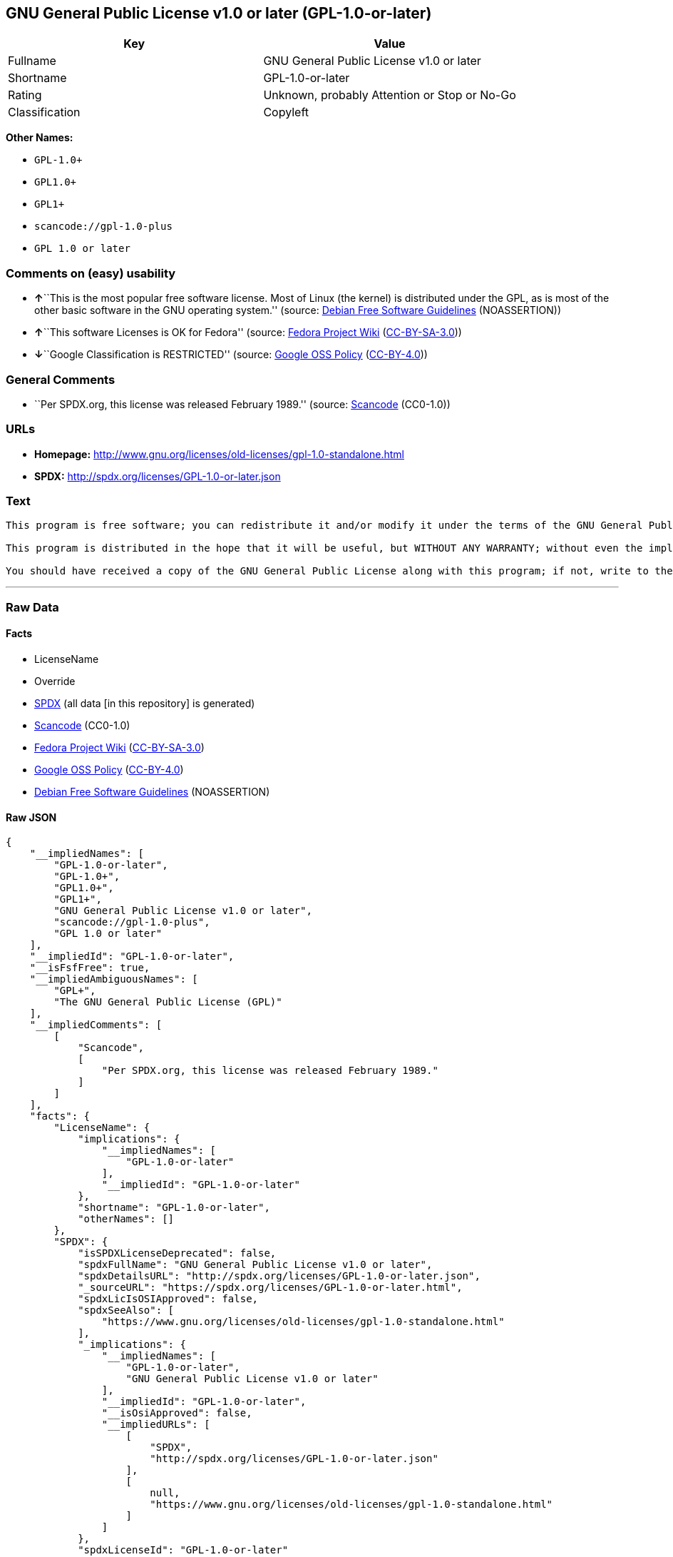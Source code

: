 == GNU General Public License v1.0 or later (GPL-1.0-or-later)

[cols=",",options="header",]
|===
|Key |Value
|Fullname |GNU General Public License v1.0 or later
|Shortname |GPL-1.0-or-later
|Rating |Unknown, probably Attention or Stop or No-Go
|Classification |Copyleft
|===

*Other Names:*

* `+GPL-1.0++`
* `+GPL1.0++`
* `+GPL1++`
* `+scancode://gpl-1.0-plus+`
* `+GPL 1.0 or later+`

=== Comments on (easy) usability

* **↑**``This is the most popular free software license. Most of Linux
(the kernel) is distributed under the GPL, as is most of the other basic
software in the GNU operating system.'' (source:
https://wiki.debian.org/DFSGLicenses[Debian Free Software Guidelines]
(NOASSERTION))
* **↑**``This software Licenses is OK for Fedora'' (source:
https://fedoraproject.org/wiki/Licensing:Main?rd=Licensing[Fedora
Project Wiki]
(https://creativecommons.org/licenses/by-sa/3.0/legalcode[CC-BY-SA-3.0]))
* **↓**``Google Classification is RESTRICTED'' (source:
https://opensource.google.com/docs/thirdparty/licenses/[Google OSS
Policy]
(https://creativecommons.org/licenses/by/4.0/legalcode[CC-BY-4.0]))

=== General Comments

* ``Per SPDX.org, this license was released February 1989.'' (source:
https://github.com/nexB/scancode-toolkit/blob/develop/src/licensedcode/data/licenses/gpl-1.0-plus.yml[Scancode]
(CC0-1.0))

=== URLs

* *Homepage:*
http://www.gnu.org/licenses/old-licenses/gpl-1.0-standalone.html
* *SPDX:* http://spdx.org/licenses/GPL-1.0-or-later.json

=== Text

....
This program is free software; you can redistribute it and/or modify it under the terms of the GNU General Public License as published by the Free Software Foundation; either version 1, or (at your option) any later version.

This program is distributed in the hope that it will be useful, but WITHOUT ANY WARRANTY; without even the implied warranty of MERCHANTABILITY or FITNESS FOR A PARTICULAR PURPOSE.  See the GNU General Public License for more details.

You should have received a copy of the GNU General Public License along with this program; if not, write to the Free Software Foundation, Inc., 675 Mass Ave, Cambridge, MA 02139, USA.
....

'''''

=== Raw Data

==== Facts

* LicenseName
* Override
* https://spdx.org/licenses/GPL-1.0-or-later.html[SPDX] (all data [in
this repository] is generated)
* https://github.com/nexB/scancode-toolkit/blob/develop/src/licensedcode/data/licenses/gpl-1.0-plus.yml[Scancode]
(CC0-1.0)
* https://fedoraproject.org/wiki/Licensing:Main?rd=Licensing[Fedora
Project Wiki]
(https://creativecommons.org/licenses/by-sa/3.0/legalcode[CC-BY-SA-3.0])
* https://opensource.google.com/docs/thirdparty/licenses/[Google OSS
Policy]
(https://creativecommons.org/licenses/by/4.0/legalcode[CC-BY-4.0])
* https://wiki.debian.org/DFSGLicenses[Debian Free Software Guidelines]
(NOASSERTION)

==== Raw JSON

....
{
    "__impliedNames": [
        "GPL-1.0-or-later",
        "GPL-1.0+",
        "GPL1.0+",
        "GPL1+",
        "GNU General Public License v1.0 or later",
        "scancode://gpl-1.0-plus",
        "GPL 1.0 or later"
    ],
    "__impliedId": "GPL-1.0-or-later",
    "__isFsfFree": true,
    "__impliedAmbiguousNames": [
        "GPL+",
        "The GNU General Public License (GPL)"
    ],
    "__impliedComments": [
        [
            "Scancode",
            [
                "Per SPDX.org, this license was released February 1989."
            ]
        ]
    ],
    "facts": {
        "LicenseName": {
            "implications": {
                "__impliedNames": [
                    "GPL-1.0-or-later"
                ],
                "__impliedId": "GPL-1.0-or-later"
            },
            "shortname": "GPL-1.0-or-later",
            "otherNames": []
        },
        "SPDX": {
            "isSPDXLicenseDeprecated": false,
            "spdxFullName": "GNU General Public License v1.0 or later",
            "spdxDetailsURL": "http://spdx.org/licenses/GPL-1.0-or-later.json",
            "_sourceURL": "https://spdx.org/licenses/GPL-1.0-or-later.html",
            "spdxLicIsOSIApproved": false,
            "spdxSeeAlso": [
                "https://www.gnu.org/licenses/old-licenses/gpl-1.0-standalone.html"
            ],
            "_implications": {
                "__impliedNames": [
                    "GPL-1.0-or-later",
                    "GNU General Public License v1.0 or later"
                ],
                "__impliedId": "GPL-1.0-or-later",
                "__isOsiApproved": false,
                "__impliedURLs": [
                    [
                        "SPDX",
                        "http://spdx.org/licenses/GPL-1.0-or-later.json"
                    ],
                    [
                        null,
                        "https://www.gnu.org/licenses/old-licenses/gpl-1.0-standalone.html"
                    ]
                ]
            },
            "spdxLicenseId": "GPL-1.0-or-later"
        },
        "Fedora Project Wiki": {
            "GPLv2 Compat?": "Yes",
            "rating": "Good",
            "Upstream URL": "Note that this is not GPLv1+, because 1+ is the same as any version.",
            "GPLv3 Compat?": "Yes",
            "Short Name": "GPL+",
            "licenseType": "license",
            "_sourceURL": "https://fedoraproject.org/wiki/Licensing:Main?rd=Licensing",
            "Full Name": "GNU General Public License v1.0 or later",
            "FSF Free?": "Yes",
            "_implications": {
                "__impliedNames": [
                    "GNU General Public License v1.0 or later"
                ],
                "__isFsfFree": true,
                "__impliedAmbiguousNames": [
                    "GPL+"
                ],
                "__impliedJudgement": [
                    [
                        "Fedora Project Wiki",
                        {
                            "tag": "PositiveJudgement",
                            "contents": "This software Licenses is OK for Fedora"
                        }
                    ]
                ]
            }
        },
        "Scancode": {
            "otherUrls": [
                "https://www.gnu.org/licenses/old-licenses/gpl-1.0-standalone.html"
            ],
            "homepageUrl": "http://www.gnu.org/licenses/old-licenses/gpl-1.0-standalone.html",
            "shortName": "GPL 1.0 or later",
            "textUrls": null,
            "text": "This program is free software; you can redistribute it and/or modify it under the terms of the GNU General Public License as published by the Free Software Foundation; either version 1, or (at your option) any later version.\n\nThis program is distributed in the hope that it will be useful, but WITHOUT ANY WARRANTY; without even the implied warranty of MERCHANTABILITY or FITNESS FOR A PARTICULAR PURPOSE.  See the GNU General Public License for more details.\n\nYou should have received a copy of the GNU General Public License along with this program; if not, write to the Free Software Foundation, Inc., 675 Mass Ave, Cambridge, MA 02139, USA.",
            "category": "Copyleft",
            "osiUrl": null,
            "owner": "Free Software Foundation (FSF)",
            "_sourceURL": "https://github.com/nexB/scancode-toolkit/blob/develop/src/licensedcode/data/licenses/gpl-1.0-plus.yml",
            "key": "gpl-1.0-plus",
            "name": "GNU General Public License 1.0 or later",
            "spdxId": "GPL-1.0-or-later",
            "notes": "Per SPDX.org, this license was released February 1989.",
            "_implications": {
                "__impliedNames": [
                    "scancode://gpl-1.0-plus",
                    "GPL 1.0 or later",
                    "GPL-1.0-or-later"
                ],
                "__impliedId": "GPL-1.0-or-later",
                "__impliedComments": [
                    [
                        "Scancode",
                        [
                            "Per SPDX.org, this license was released February 1989."
                        ]
                    ]
                ],
                "__impliedCopyleft": [
                    [
                        "Scancode",
                        "Copyleft"
                    ]
                ],
                "__calculatedCopyleft": "Copyleft",
                "__impliedText": "This program is free software; you can redistribute it and/or modify it under the terms of the GNU General Public License as published by the Free Software Foundation; either version 1, or (at your option) any later version.\n\nThis program is distributed in the hope that it will be useful, but WITHOUT ANY WARRANTY; without even the implied warranty of MERCHANTABILITY or FITNESS FOR A PARTICULAR PURPOSE.  See the GNU General Public License for more details.\n\nYou should have received a copy of the GNU General Public License along with this program; if not, write to the Free Software Foundation, Inc., 675 Mass Ave, Cambridge, MA 02139, USA.",
                "__impliedURLs": [
                    [
                        "Homepage",
                        "http://www.gnu.org/licenses/old-licenses/gpl-1.0-standalone.html"
                    ],
                    [
                        null,
                        "https://www.gnu.org/licenses/old-licenses/gpl-1.0-standalone.html"
                    ]
                ]
            }
        },
        "Debian Free Software Guidelines": {
            "LicenseName": "The GNU General Public License (GPL)",
            "State": "DFSGCompatible",
            "_sourceURL": "https://wiki.debian.org/DFSGLicenses",
            "_implications": {
                "__impliedNames": [
                    "GPL-1.0-or-later"
                ],
                "__impliedAmbiguousNames": [
                    "The GNU General Public License (GPL)"
                ],
                "__impliedJudgement": [
                    [
                        "Debian Free Software Guidelines",
                        {
                            "tag": "PositiveJudgement",
                            "contents": "This is the most popular free software license. Most of Linux (the kernel) is distributed under the GPL, as is most of the other basic software in the GNU operating system."
                        }
                    ]
                ]
            },
            "Comment": "This is the most popular free software license. Most of Linux (the kernel) is distributed under the GPL, as is most of the other basic software in the GNU operating system.",
            "LicenseId": "GPL-1.0-or-later"
        },
        "Override": {
            "oNonCommecrial": null,
            "implications": {
                "__impliedNames": [
                    "GPL-1.0-or-later",
                    "GPL-1.0+",
                    "GPL1.0+",
                    "GPL1+"
                ],
                "__impliedId": "GPL-1.0-or-later"
            },
            "oName": "GPL-1.0-or-later",
            "oOtherLicenseIds": [
                "GPL-1.0+",
                "GPL1.0+",
                "GPL1+"
            ],
            "oDescription": null,
            "oJudgement": null,
            "oCompatibilities": null,
            "oRatingState": null
        },
        "Google OSS Policy": {
            "rating": "RESTRICTED",
            "_sourceURL": "https://opensource.google.com/docs/thirdparty/licenses/",
            "id": "GPL-1.0-or-later",
            "_implications": {
                "__impliedNames": [
                    "GPL-1.0-or-later"
                ],
                "__impliedJudgement": [
                    [
                        "Google OSS Policy",
                        {
                            "tag": "NegativeJudgement",
                            "contents": "Google Classification is RESTRICTED"
                        }
                    ]
                ]
            }
        }
    },
    "__impliedJudgement": [
        [
            "Debian Free Software Guidelines",
            {
                "tag": "PositiveJudgement",
                "contents": "This is the most popular free software license. Most of Linux (the kernel) is distributed under the GPL, as is most of the other basic software in the GNU operating system."
            }
        ],
        [
            "Fedora Project Wiki",
            {
                "tag": "PositiveJudgement",
                "contents": "This software Licenses is OK for Fedora"
            }
        ],
        [
            "Google OSS Policy",
            {
                "tag": "NegativeJudgement",
                "contents": "Google Classification is RESTRICTED"
            }
        ]
    ],
    "__impliedCopyleft": [
        [
            "Scancode",
            "Copyleft"
        ]
    ],
    "__calculatedCopyleft": "Copyleft",
    "__isOsiApproved": false,
    "__impliedText": "This program is free software; you can redistribute it and/or modify it under the terms of the GNU General Public License as published by the Free Software Foundation; either version 1, or (at your option) any later version.\n\nThis program is distributed in the hope that it will be useful, but WITHOUT ANY WARRANTY; without even the implied warranty of MERCHANTABILITY or FITNESS FOR A PARTICULAR PURPOSE.  See the GNU General Public License for more details.\n\nYou should have received a copy of the GNU General Public License along with this program; if not, write to the Free Software Foundation, Inc., 675 Mass Ave, Cambridge, MA 02139, USA.",
    "__impliedURLs": [
        [
            "SPDX",
            "http://spdx.org/licenses/GPL-1.0-or-later.json"
        ],
        [
            null,
            "https://www.gnu.org/licenses/old-licenses/gpl-1.0-standalone.html"
        ],
        [
            "Homepage",
            "http://www.gnu.org/licenses/old-licenses/gpl-1.0-standalone.html"
        ]
    ]
}
....

==== Dot Cluster Graph

../dot/GPL-1.0-or-later.svg